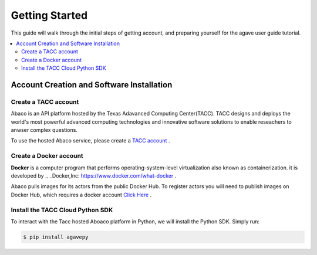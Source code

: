 
.. _getting-started:

===================
Getting Started
===================

This guide will walk through the initial steps of getting account, and preparing yourself for the agave user guide tutorial.

.. contents:: :local:

------------------------------------------
Account Creation and Software Installation
------------------------------------------

Create a TACC account
^^^^^^^^^^^^^^^^^^^^^

Abaco is an API platform hosted by the Texas Adavanced Computing Center(TACC). TACC designs and deploys the world's most powerful advanced computing technologies and innovative software solutions to enable reseachers to anwser complex questions.

To use the hosted Abaco service, please create a `TACC account <https://portal.tacc.utexas.edu/account-request>`__ .

Create a Docker account
^^^^^^^^^^^^^^^^^^^^^^^^

**Docker** is a computer program that performs operating-system-level virtualization also known as containerization. it is developed by .. _Docker,Inc: https://www.docker.com/what-docker .

Abaco pulls images for its actors from the public Docker Hub. To register actors you will need to publish images on Docker Hub, which requires a docker account `Click Here <https://hub.docker.com/>`__ . 

Install the TACC Cloud Python SDK
^^^^^^^^^^^^^^^^^^^^^^^^^^^^^^^^^^

To interact with the Tacc hosted Aboaco platform in Python, we will install the Python SDK. Simply run:

.. code-block:: bash

  $ pip install agavepy
  





